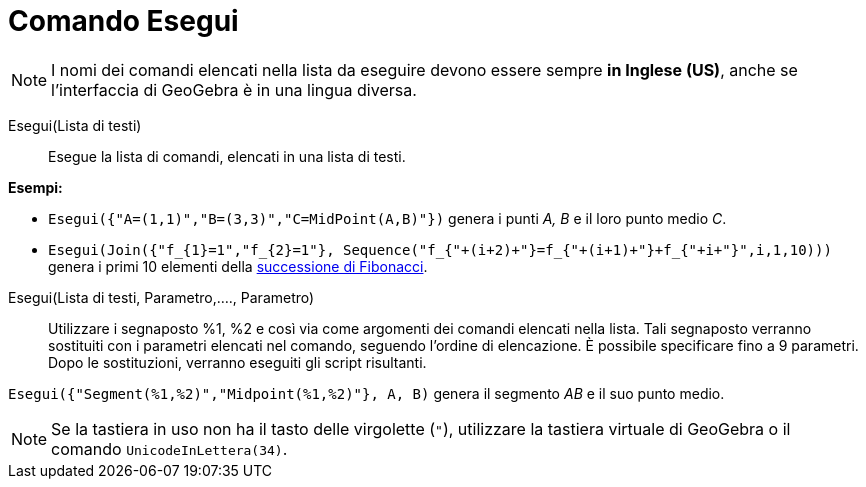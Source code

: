 = Comando Esegui
:page-en: commands/Execute
ifdef::env-github[:imagesdir: /it/modules/ROOT/assets/images]

[NOTE]
====

I nomi dei comandi elencati nella lista da eseguire devono essere sempre *in Inglese (US)*, anche se l'interfaccia di GeoGebra è in una lingua diversa.

====

Esegui(Lista di testi)::
  Esegue la lista di comandi, elencati in una lista di testi.

[EXAMPLE]
====

*Esempi:*

* `++Esegui({"A=(1,1)","B=(3,3)","C=MidPoint(A,B)"})++` genera i punti _A, B_ e il loro punto medio _C_.
* `++Esegui(Join({"f_{1}=1","f_{2}=1"}, Sequence("f_{"+(i+2)+"}=f_{"+(i+1)+"}+f_{"+i+"}",i,1,10)))++` genera i primi 10
elementi della https://it.wikipedia.org/_Successione_di_Fibonacci[successione di Fibonacci].

====

Esegui(Lista di testi, Parametro,...., Parametro)::
  Utilizzare i segnaposto %1, %2 e così via come argomenti dei comandi elencati nella lista. Tali segnaposto verranno sostituiti con i parametri elencati nel comando, seguendo l'ordine di elencazione. È possibile specificare fino a 9 parametri. Dopo le sostituzioni, verranno eseguiti gli script risultanti.
 

[EXAMPLE]
====

`++Esegui({"Segment(%1,%2)","Midpoint(%1,%2)"}, A, B)++` genera il segmento _AB_ e il suo punto medio.

====

[NOTE]
====

Se la tastiera in uso non ha il tasto delle virgolette (`++"++`), utilizzare la tastiera virtuale di GeoGebra o il comando  `++UnicodeInLettera(34)++`.

====
